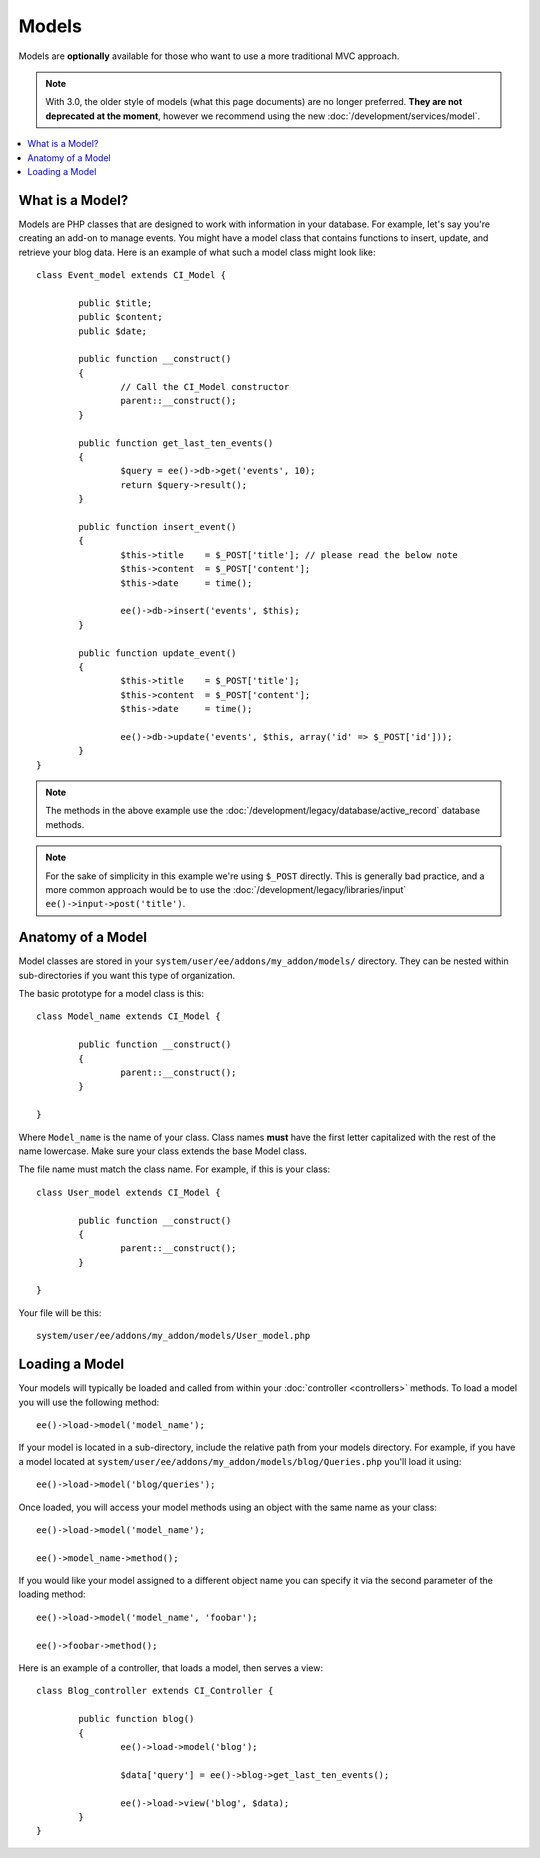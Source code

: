 .. # This source file is part of the open source project
   # ExpressionEngine User Guide (https://github.com/ExpressionEngine/ExpressionEngine-User-Guide)
   #
   # @link      https://expressionengine.com/
   # @copyright Copyright (c) 2003-2018, EllisLab, Inc. (https://ellislab.com)
   # @license   https://expressionengine.com/license Licensed under Apache License, Version 2.0

######
Models
######

Models are **optionally** available for those who want to use a more traditional MVC approach.

.. note:: With 3.0, the older style of models (what this page documents) are no longer preferred. **They are not deprecated at the moment**, however we recommend using the new :doc:`/development/services/model`.

.. highlight:: php

.. contents::
	:local:
	:depth: 1

What is a Model?
================

Models are PHP classes that are designed to work with information in your database. For example, let's say you're creating an add-on to manage events. You might have a model class that contains functions to insert, update, and retrieve your blog data. Here is an example of what such a model class might look like::

	class Event_model extends CI_Model {

		public $title;
		public $content;
		public $date;

		public function __construct()
		{
			// Call the CI_Model constructor
			parent::__construct();
		}

		public function get_last_ten_events()
		{
			$query = ee()->db->get('events', 10);
			return $query->result();
		}

		public function insert_event()
		{
			$this->title	= $_POST['title']; // please read the below note
			$this->content	= $_POST['content'];
			$this->date	= time();

			ee()->db->insert('events', $this);
		}

		public function update_event()
		{
			$this->title	= $_POST['title'];
			$this->content	= $_POST['content'];
			$this->date	= time();

			ee()->db->update('events', $this, array('id' => $_POST['id']));
		}
	}

.. note:: The methods in the above example use the :doc:`/development/legacy/database/active_record` database methods.

.. note:: For the sake of simplicity in this example we're using ``$_POST`` directly. This is generally bad practice, and a more common approach would be to use the :doc:`/development/legacy/libraries/input` ``ee()->input->post('title')``.

Anatomy of a Model
==================

Model classes are stored in your ``system/user/ee/addons/my_addon/models/`` directory. They can be nested within sub-directories if you want this type of organization.

The basic prototype for a model class is this::

	class Model_name extends CI_Model {

		public function __construct()
		{
			parent::__construct();
		}

	}

Where ``Model_name`` is the name of your class. Class names **must** have the first letter capitalized with the rest of the name lowercase. Make sure your class extends the base Model class.

The file name must match the class name. For example, if this is your class::

	class User_model extends CI_Model {

		public function __construct()
		{
			parent::__construct();
		}

	}

Your file will be this::

	system/user/ee/addons/my_addon/models/User_model.php

Loading a Model
===============

Your models will typically be loaded and called from within your :doc:`controller <controllers>` methods. To load a model you will use the following method::

	ee()->load->model('model_name');

If your model is located in a sub-directory, include the relative path from your models directory. For example, if you have a model located at ``system/user/ee/addons/my_addon/models/blog/Queries.php`` you'll load it using::

	ee()->load->model('blog/queries');

Once loaded, you will access your model methods using an object with the same name as your class::

	ee()->load->model('model_name');

	ee()->model_name->method();

If you would like your model assigned to a different object name you can specify it via the second parameter of the loading method::

	ee()->load->model('model_name', 'foobar');

	ee()->foobar->method();

Here is an example of a controller, that loads a model, then serves a view::

	class Blog_controller extends CI_Controller {

		public function blog()
		{
			ee()->load->model('blog');

			$data['query'] = ee()->blog->get_last_ten_events();

			ee()->load->view('blog', $data);
		}
	}

